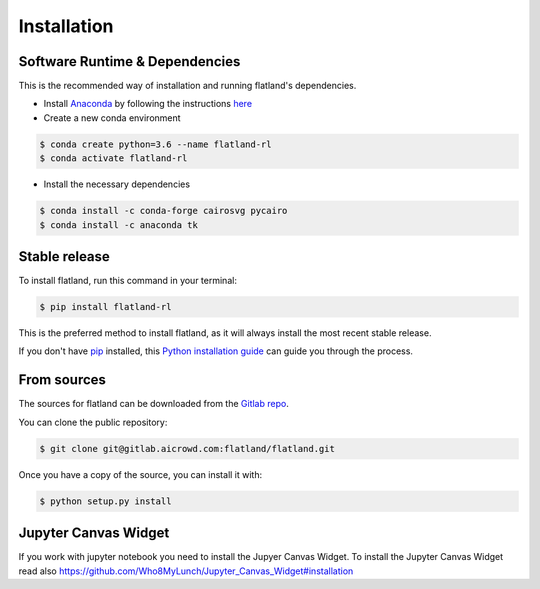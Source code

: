 .. highlight:: shell

============
Installation
============

Software Runtime & Dependencies
-------------------------------

This is the recommended way of installation and running flatland's dependencies.

* Install `Anaconda <https://www.anaconda.com/distribution/>`_ by following the instructions `here <https://www.anaconda.com/distribution/>`_
* Create a new conda environment 

.. code-block:: console

    $ conda create python=3.6 --name flatland-rl
    $ conda activate flatland-rl

* Install the necessary dependencies

.. code-block:: console

    $ conda install -c conda-forge cairosvg pycairo
    $ conda install -c anaconda tk  


Stable release
--------------

To install flatland, run this command in your terminal:

.. code-block:: console

    $ pip install flatland-rl

This is the preferred method to install flatland, as it will always install the most recent stable release.

If you don't have `pip`_ installed, this `Python installation guide`_ can guide
you through the process.

.. _pip: https://pip.pypa.io
.. _Python installation guide: http://docs.python-guide.org/en/latest/starting/installation/


From sources
------------

The sources for flatland can be downloaded from the `Gitlab repo`_.

You can clone the public repository:

.. code-block:: console

    $ git clone git@gitlab.aicrowd.com:flatland/flatland.git

Once you have a copy of the source, you can install it with:

.. code-block:: console

    $ python setup.py install


.. _Gitlab repo: https://gitlab.aicrowd.com/flatland/flatland


Jupyter Canvas Widget
---------------------
If you work with jupyter notebook you need to install the Jupyer Canvas Widget. To install the Jupyter Canvas Widget read also
https://github.com/Who8MyLunch/Jupyter_Canvas_Widget#installation
